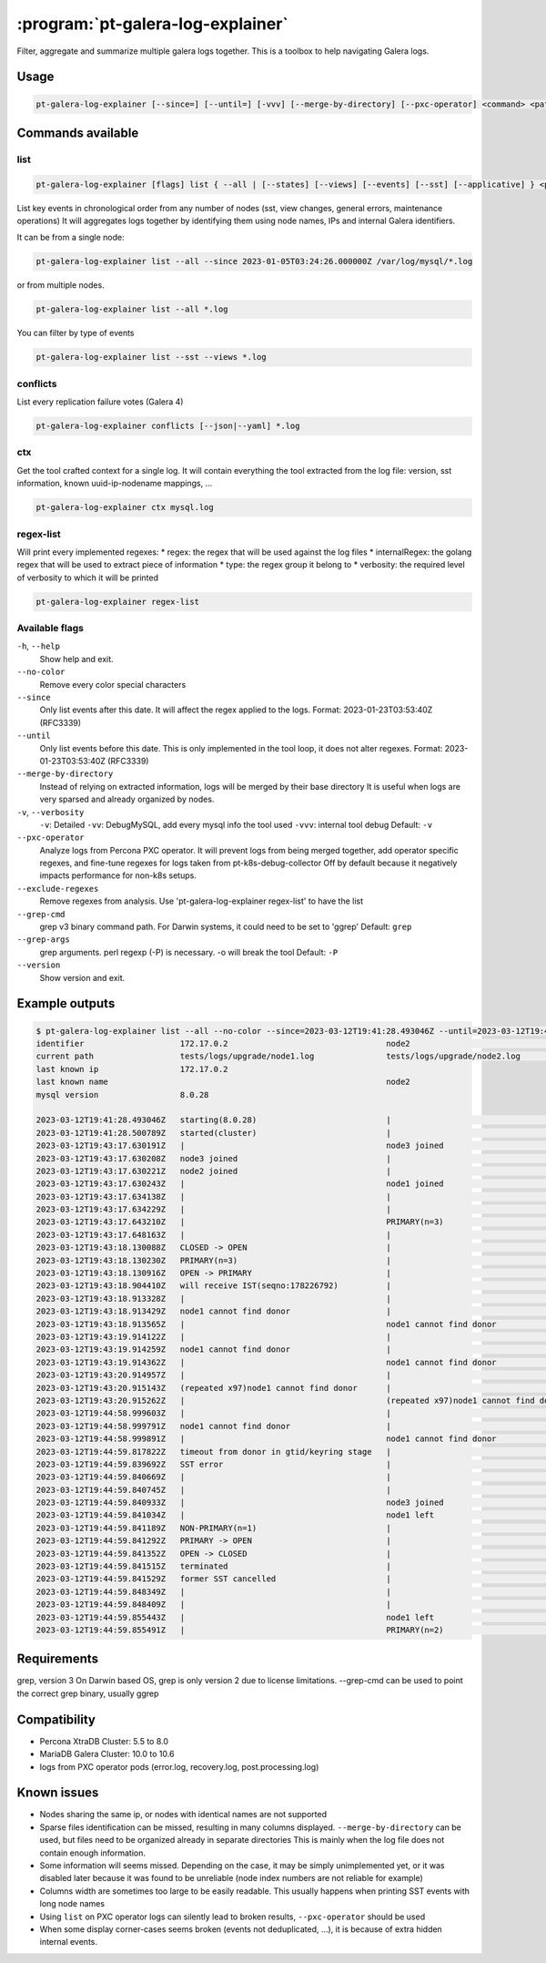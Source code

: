 .. _pt-galera-log-explainer:

==================================
:program:`pt-galera-log-explainer`
==================================

Filter, aggregate and summarize multiple galera logs together.
This is a toolbox to help navigating Galera logs.

Usage
=====

.. code-block:: bash

   pt-galera-log-explainer [--since=] [--until=] [-vvv] [--merge-by-directory] [--pxc-operator] <command> <paths ...>


Commands available
==================

list
~~~~

.. code-block:: bash

    pt-galera-log-explainer [flags] list { --all | [--states] [--views] [--events] [--sst] [--applicative] } <paths ...>

List key events in chronological order from any number of nodes (sst, view changes, general errors, maintenance operations)
It will aggregates logs together by identifying them using node names, IPs and internal Galera identifiers. 



It can be from a single node:

.. code-block:: bash

    pt-galera-log-explainer list --all --since 2023-01-05T03:24:26.000000Z /var/log/mysql/*.log

or from multiple nodes.

.. code-block:: bash

    pt-galera-log-explainer list --all *.log

You can filter by type of events

.. code-block:: bash

    pt-galera-log-explainer list --sst --views *.log

..
  whois
  ~~~~~
  Find out information about nodes, using any type of info
  
  .. code-block:: bash
  
      pt-galera-log-explainer whois '218469b2' mysql.log 
      {
      	"input": "218469b2",
      	"IPs": [
      		"172.17.0.3"
      	],
      	"nodeNames": [
      		"galera-node2"
      	],
      	"hostname": "",
      	"nodeUUIDs:": [
      		"218469b2",
      		"259b78a0",
      		"fa81213d",
      	]
      }
  
  Using any type of information
  
  .. code-block:: bash
  
      pt-galera-log-explainer whois '172.17.0.3' mysql.log 
      pt-galera-log-explainer whois 'galera-node2' mysql.log 


conflicts
~~~~~~~~~

List every replication failure votes (Galera 4)

.. code-block:: bash

    pt-galera-log-explainer conflicts [--json|--yaml] *.log

ctx
~~~

Get the tool crafted context for a single log.
It will contain everything the tool extracted from the log file: version, sst information, known uuid-ip-nodename mappings, ...

.. code-block:: bash

    pt-galera-log-explainer ctx mysql.log

regex-list
~~~~~~~~~~

Will print every implemented regexes:
* regex: the regex that will be used against the log files
* internalRegex: the golang regex that will be used to extract piece of information
* type: the regex group it belong to
* verbosity: the required level of verbosity to which it will be printed

.. code-block:: bash

    pt-galera-log-explainer regex-list

Available flags
~~~~~~~~~~~~~~~

``-h``, ``--help``               
    Show help and exit.

``--no-color``
    Remove every color special characters 

``--since``        
    Only list events after this date. It will affect the regex applied to the logs.
    Format: 2023-01-23T03:53:40Z (RFC3339)

``--until``
    Only list events before this date. This is only implemented in the tool loop, it does not alter regexes.
    Format: 2023-01-23T03:53:40Z (RFC3339)

``--merge-by-directory``
    Instead of relying on extracted information, logs will be merged by their base directory 
    It is useful when logs are very sparsed and already organized by nodes.

``-v``, ``--verbosity``        
    ``-v``: Detailed  
    ``-vv``: DebugMySQL, add every mysql info the tool used
    ``-vvv``: internal tool debug
    Default: ``-v``

``--pxc-operator``       
    Analyze logs from Percona PXC operator. 
    It will prevent logs from being merged together, add operator specific regexes, and fine-tune regexes for logs taken from pt-k8s-debug-collector
    Off by default because it negatively impacts performance for non-k8s setups.

``--exclude-regexes``
    Remove regexes from analysis. Use 'pt-galera-log-explainer regex-list' to have the list
    
``--grep-cmd``
    grep v3 binary command path. For Darwin systems, it could need to be set to 'ggrep'
    Default: ``grep``

``--grep-args``     
    grep arguments. perl regexp (-P) is necessary. -o will break the tool
    Default: ``-P``

``--version``
    Show version and exit.


Example outputs
===============

.. code-block:: bash

    $ pt-galera-log-explainer list --all --no-color --since=2023-03-12T19:41:28.493046Z --until=2023-03-12T19:44:59.855491Z tests/logs/upgrade/*
    identifier                    172.17.0.2                                 node2                                   tests/logs/upgrade/node3.log            
    current path                  tests/logs/upgrade/node1.log               tests/logs/upgrade/node2.log            tests/logs/upgrade/node3.log            
    last known ip                 172.17.0.2                                                                                                                 
    last known name                                                          node2                                                                           
    mysql version                 8.0.28                                                                                                                     
                                                                                                                                                             
    2023-03-12T19:41:28.493046Z   starting(8.0.28)                           |                                       |                                       
    2023-03-12T19:41:28.500789Z   started(cluster)                           |                                       |                                       
    2023-03-12T19:43:17.630191Z   |                                          node3 joined                            |                                       
    2023-03-12T19:43:17.630208Z   node3 joined                               |                                       |                                       
    2023-03-12T19:43:17.630221Z   node2 joined                               |                                       |                                       
    2023-03-12T19:43:17.630243Z   |                                          node1 joined                            |                                       
    2023-03-12T19:43:17.634138Z   |                                          |                                       node2 joined                            
    2023-03-12T19:43:17.634229Z   |                                          |                                       node1 joined                            
    2023-03-12T19:43:17.643210Z   |                                          PRIMARY(n=3)                            |                                       
    2023-03-12T19:43:17.648163Z   |                                          |                                       PRIMARY(n=3)                            
    2023-03-12T19:43:18.130088Z   CLOSED -> OPEN                             |                                       |                                       
    2023-03-12T19:43:18.130230Z   PRIMARY(n=3)                               |                                       |                                       
    2023-03-12T19:43:18.130916Z   OPEN -> PRIMARY                            |                                       |                                       
    2023-03-12T19:43:18.904410Z   will receive IST(seqno:178226792)          |                                       |                                       
    2023-03-12T19:43:18.913328Z   |                                          |                                       node1 cannot find donor                 
    2023-03-12T19:43:18.913429Z   node1 cannot find donor                    |                                       |                                       
    2023-03-12T19:43:18.913565Z   |                                          node1 cannot find donor                 |                                       
    2023-03-12T19:43:19.914122Z   |                                          |                                       node1 cannot find donor                 
    2023-03-12T19:43:19.914259Z   node1 cannot find donor                    |                                       |                                       
    2023-03-12T19:43:19.914362Z   |                                          node1 cannot find donor                 |                                       
    2023-03-12T19:43:20.914957Z   |                                          |                                       (repeated x97)node1 cannot find donor   
    2023-03-12T19:43:20.915143Z   (repeated x97)node1 cannot find donor      |                                       |                                       
    2023-03-12T19:43:20.915262Z   |                                          (repeated x97)node1 cannot find donor   |                                       
    2023-03-12T19:44:58.999603Z   |                                          |                                       node1 cannot find donor                 
    2023-03-12T19:44:58.999791Z   node1 cannot find donor                    |                                       |                                       
    2023-03-12T19:44:58.999891Z   |                                          node1 cannot find donor                 |                                       
    2023-03-12T19:44:59.817822Z   timeout from donor in gtid/keyring stage   |                                       |                                       
    2023-03-12T19:44:59.839692Z   SST error                                  |                                       |                                       
    2023-03-12T19:44:59.840669Z   |                                          |                                       node2 joined                            
    2023-03-12T19:44:59.840745Z   |                                          |                                       node1 left                              
    2023-03-12T19:44:59.840933Z   |                                          node3 joined                            |                                       
    2023-03-12T19:44:59.841034Z   |                                          node1 left                              |                                       
    2023-03-12T19:44:59.841189Z   NON-PRIMARY(n=1)                           |                                       |                                       
    2023-03-12T19:44:59.841292Z   PRIMARY -> OPEN                            |                                       |                                       
    2023-03-12T19:44:59.841352Z   OPEN -> CLOSED                             |                                       |                                       
    2023-03-12T19:44:59.841515Z   terminated                                 |                                       |                                       
    2023-03-12T19:44:59.841529Z   former SST cancelled                       |                                       |                                       
    2023-03-12T19:44:59.848349Z   |                                          |                                       node1 left                              
    2023-03-12T19:44:59.848409Z   |                                          |                                       PRIMARY(n=2)                            
    2023-03-12T19:44:59.855443Z   |                                          node1 left                              |                                       
    2023-03-12T19:44:59.855491Z   |                                          PRIMARY(n=2)                            |                        

Requirements
============

grep, version 3
On Darwin based OS, grep is only version 2 due to license limitations. --grep-cmd can be used to point the correct grep binary, usually ggrep


Compatibility
=============

* Percona XtraDB Cluster: 5.5 to 8.0
* MariaDB Galera Cluster: 10.0 to 10.6
* logs from PXC operator pods (error.log, recovery.log, post.processing.log)

Known issues
============

* Nodes sharing the same ip, or nodes with identical names are not supported
* Sparse files identification can be missed, resulting in many columns displayed. ``--merge-by-directory`` can be used, but files need to be organized already in separate directories
  This is mainly when the log file does not contain enough information.
* Some information will seems missed. Depending on the case, it may be simply unimplemented yet, or it was disabled later because it was found to be unreliable (node index numbers are not reliable for example)
* Columns width are sometimes too large to be easily readable. This usually happens when printing SST events with long node names
* Using ``list`` on PXC operator logs can silently lead to broken results, ``--pxc-operator`` should be used
* When some display corner-cases seems broken (events not deduplicated, ...), it is because of extra hidden internal events.
